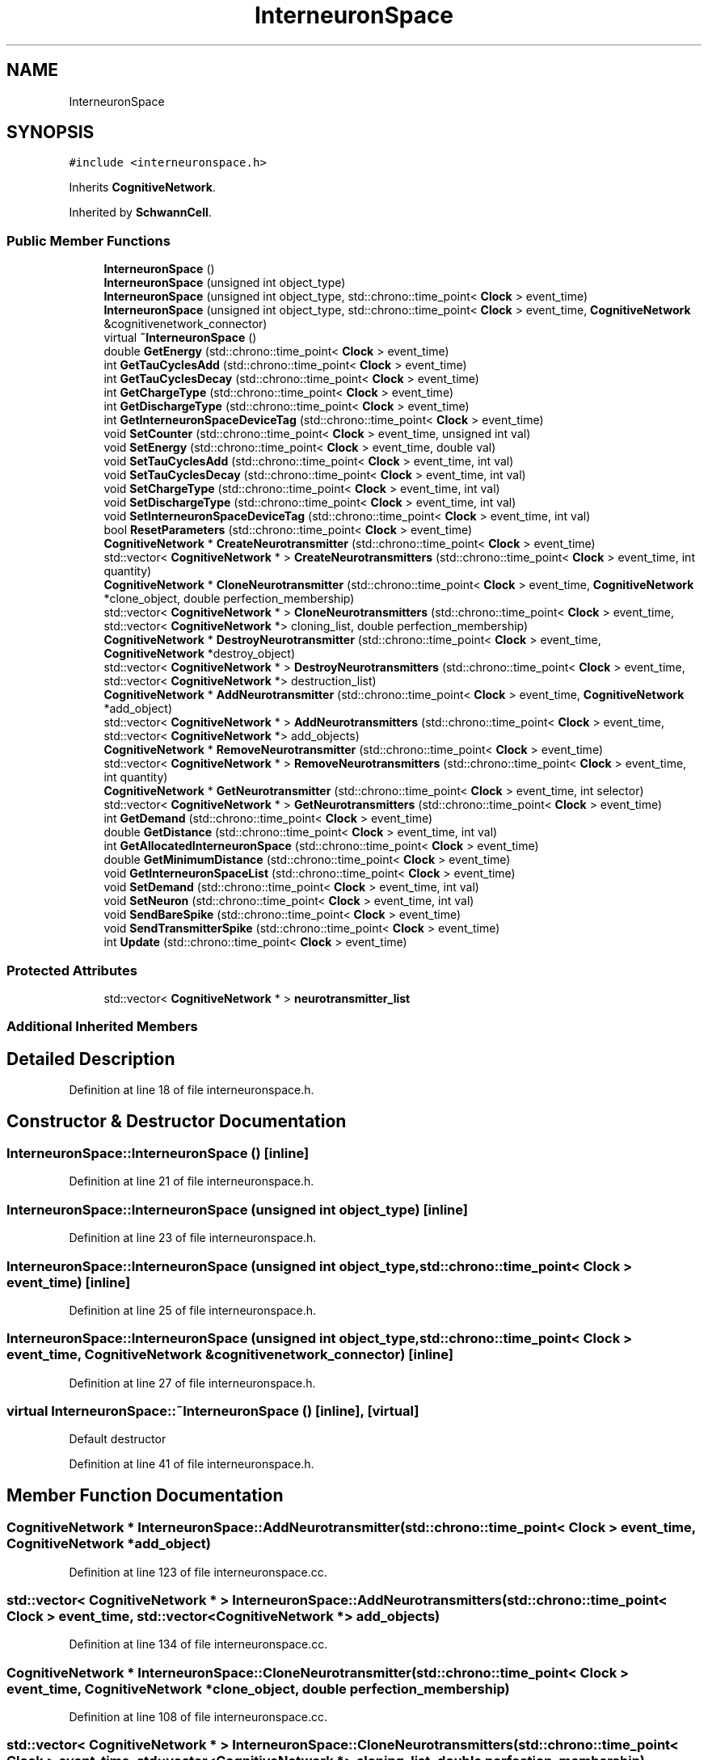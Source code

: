 .TH "InterneuronSpace" 3 "Tue Oct 10 2017" "Version 0.1" "BrainHarmonics" \" -*- nroff -*-
.ad l
.nh
.SH NAME
InterneuronSpace
.SH SYNOPSIS
.br
.PP
.PP
\fC#include <interneuronspace\&.h>\fP
.PP
Inherits \fBCognitiveNetwork\fP\&.
.PP
Inherited by \fBSchwannCell\fP\&.
.SS "Public Member Functions"

.in +1c
.ti -1c
.RI "\fBInterneuronSpace\fP ()"
.br
.ti -1c
.RI "\fBInterneuronSpace\fP (unsigned int object_type)"
.br
.ti -1c
.RI "\fBInterneuronSpace\fP (unsigned int object_type, std::chrono::time_point< \fBClock\fP > event_time)"
.br
.ti -1c
.RI "\fBInterneuronSpace\fP (unsigned int object_type, std::chrono::time_point< \fBClock\fP > event_time, \fBCognitiveNetwork\fP &cognitivenetwork_connector)"
.br
.ti -1c
.RI "virtual \fB~InterneuronSpace\fP ()"
.br
.ti -1c
.RI "double \fBGetEnergy\fP (std::chrono::time_point< \fBClock\fP > event_time)"
.br
.ti -1c
.RI "int \fBGetTauCyclesAdd\fP (std::chrono::time_point< \fBClock\fP > event_time)"
.br
.ti -1c
.RI "int \fBGetTauCyclesDecay\fP (std::chrono::time_point< \fBClock\fP > event_time)"
.br
.ti -1c
.RI "int \fBGetChargeType\fP (std::chrono::time_point< \fBClock\fP > event_time)"
.br
.ti -1c
.RI "int \fBGetDischargeType\fP (std::chrono::time_point< \fBClock\fP > event_time)"
.br
.ti -1c
.RI "int \fBGetInterneuronSpaceDeviceTag\fP (std::chrono::time_point< \fBClock\fP > event_time)"
.br
.ti -1c
.RI "void \fBSetCounter\fP (std::chrono::time_point< \fBClock\fP > event_time, unsigned int val)"
.br
.ti -1c
.RI "void \fBSetEnergy\fP (std::chrono::time_point< \fBClock\fP > event_time, double val)"
.br
.ti -1c
.RI "void \fBSetTauCyclesAdd\fP (std::chrono::time_point< \fBClock\fP > event_time, int val)"
.br
.ti -1c
.RI "void \fBSetTauCyclesDecay\fP (std::chrono::time_point< \fBClock\fP > event_time, int val)"
.br
.ti -1c
.RI "void \fBSetChargeType\fP (std::chrono::time_point< \fBClock\fP > event_time, int val)"
.br
.ti -1c
.RI "void \fBSetDischargeType\fP (std::chrono::time_point< \fBClock\fP > event_time, int val)"
.br
.ti -1c
.RI "void \fBSetInterneuronSpaceDeviceTag\fP (std::chrono::time_point< \fBClock\fP > event_time, int val)"
.br
.ti -1c
.RI "bool \fBResetParameters\fP (std::chrono::time_point< \fBClock\fP > event_time)"
.br
.ti -1c
.RI "\fBCognitiveNetwork\fP * \fBCreateNeurotransmitter\fP (std::chrono::time_point< \fBClock\fP > event_time)"
.br
.ti -1c
.RI "std::vector< \fBCognitiveNetwork\fP * > \fBCreateNeurotransmitters\fP (std::chrono::time_point< \fBClock\fP > event_time, int quantity)"
.br
.ti -1c
.RI "\fBCognitiveNetwork\fP * \fBCloneNeurotransmitter\fP (std::chrono::time_point< \fBClock\fP > event_time, \fBCognitiveNetwork\fP *clone_object, double perfection_membership)"
.br
.ti -1c
.RI "std::vector< \fBCognitiveNetwork\fP * > \fBCloneNeurotransmitters\fP (std::chrono::time_point< \fBClock\fP > event_time, std::vector< \fBCognitiveNetwork\fP *> cloning_list, double perfection_membership)"
.br
.ti -1c
.RI "\fBCognitiveNetwork\fP * \fBDestroyNeurotransmitter\fP (std::chrono::time_point< \fBClock\fP > event_time, \fBCognitiveNetwork\fP *destroy_object)"
.br
.ti -1c
.RI "std::vector< \fBCognitiveNetwork\fP * > \fBDestroyNeurotransmitters\fP (std::chrono::time_point< \fBClock\fP > event_time, std::vector< \fBCognitiveNetwork\fP *> destruction_list)"
.br
.ti -1c
.RI "\fBCognitiveNetwork\fP * \fBAddNeurotransmitter\fP (std::chrono::time_point< \fBClock\fP > event_time, \fBCognitiveNetwork\fP *add_object)"
.br
.ti -1c
.RI "std::vector< \fBCognitiveNetwork\fP * > \fBAddNeurotransmitters\fP (std::chrono::time_point< \fBClock\fP > event_time, std::vector< \fBCognitiveNetwork\fP *> add_objects)"
.br
.ti -1c
.RI "\fBCognitiveNetwork\fP * \fBRemoveNeurotransmitter\fP (std::chrono::time_point< \fBClock\fP > event_time)"
.br
.ti -1c
.RI "std::vector< \fBCognitiveNetwork\fP * > \fBRemoveNeurotransmitters\fP (std::chrono::time_point< \fBClock\fP > event_time, int quantity)"
.br
.ti -1c
.RI "\fBCognitiveNetwork\fP * \fBGetNeurotransmitter\fP (std::chrono::time_point< \fBClock\fP > event_time, int selector)"
.br
.ti -1c
.RI "std::vector< \fBCognitiveNetwork\fP * > \fBGetNeurotransmitters\fP (std::chrono::time_point< \fBClock\fP > event_time)"
.br
.ti -1c
.RI "int \fBGetDemand\fP (std::chrono::time_point< \fBClock\fP > event_time)"
.br
.ti -1c
.RI "double \fBGetDistance\fP (std::chrono::time_point< \fBClock\fP > event_time, int val)"
.br
.ti -1c
.RI "int \fBGetAllocatedInterneuronSpace\fP (std::chrono::time_point< \fBClock\fP > event_time)"
.br
.ti -1c
.RI "double \fBGetMinimumDistance\fP (std::chrono::time_point< \fBClock\fP > event_time)"
.br
.ti -1c
.RI "void \fBGetInterneuronSpaceList\fP (std::chrono::time_point< \fBClock\fP > event_time)"
.br
.ti -1c
.RI "void \fBSetDemand\fP (std::chrono::time_point< \fBClock\fP > event_time, int val)"
.br
.ti -1c
.RI "void \fBSetNeuron\fP (std::chrono::time_point< \fBClock\fP > event_time, int val)"
.br
.ti -1c
.RI "void \fBSendBareSpike\fP (std::chrono::time_point< \fBClock\fP > event_time)"
.br
.ti -1c
.RI "void \fBSendTransmitterSpike\fP (std::chrono::time_point< \fBClock\fP > event_time)"
.br
.ti -1c
.RI "int \fBUpdate\fP (std::chrono::time_point< \fBClock\fP > event_time)"
.br
.in -1c
.SS "Protected Attributes"

.in +1c
.ti -1c
.RI "std::vector< \fBCognitiveNetwork\fP * > \fBneurotransmitter_list\fP"
.br
.in -1c
.SS "Additional Inherited Members"
.SH "Detailed Description"
.PP 
Definition at line 18 of file interneuronspace\&.h\&.
.SH "Constructor & Destructor Documentation"
.PP 
.SS "InterneuronSpace::InterneuronSpace ()\fC [inline]\fP"

.PP
Definition at line 21 of file interneuronspace\&.h\&.
.SS "InterneuronSpace::InterneuronSpace (unsigned int object_type)\fC [inline]\fP"

.PP
Definition at line 23 of file interneuronspace\&.h\&.
.SS "InterneuronSpace::InterneuronSpace (unsigned int object_type, std::chrono::time_point< \fBClock\fP > event_time)\fC [inline]\fP"

.PP
Definition at line 25 of file interneuronspace\&.h\&.
.SS "InterneuronSpace::InterneuronSpace (unsigned int object_type, std::chrono::time_point< \fBClock\fP > event_time, \fBCognitiveNetwork\fP & cognitivenetwork_connector)\fC [inline]\fP"

.PP
Definition at line 27 of file interneuronspace\&.h\&.
.SS "virtual InterneuronSpace::~InterneuronSpace ()\fC [inline]\fP, \fC [virtual]\fP"
Default destructor 
.PP
Definition at line 41 of file interneuronspace\&.h\&.
.SH "Member Function Documentation"
.PP 
.SS "\fBCognitiveNetwork\fP * InterneuronSpace::AddNeurotransmitter (std::chrono::time_point< \fBClock\fP > event_time, \fBCognitiveNetwork\fP * add_object)"

.PP
Definition at line 123 of file interneuronspace\&.cc\&.
.SS "std::vector< \fBCognitiveNetwork\fP * > InterneuronSpace::AddNeurotransmitters (std::chrono::time_point< \fBClock\fP > event_time, std::vector< \fBCognitiveNetwork\fP *> add_objects)"

.PP
Definition at line 134 of file interneuronspace\&.cc\&.
.SS "\fBCognitiveNetwork\fP * InterneuronSpace::CloneNeurotransmitter (std::chrono::time_point< \fBClock\fP > event_time, \fBCognitiveNetwork\fP * clone_object, double perfection_membership)"

.PP
Definition at line 108 of file interneuronspace\&.cc\&.
.SS "std::vector< \fBCognitiveNetwork\fP * > InterneuronSpace::CloneNeurotransmitters (std::chrono::time_point< \fBClock\fP > event_time, std::vector< \fBCognitiveNetwork\fP *> cloning_list, double perfection_membership)"

.PP
Definition at line 103 of file interneuronspace\&.cc\&.
.SS "\fBCognitiveNetwork\fP * InterneuronSpace::CreateNeurotransmitter (std::chrono::time_point< \fBClock\fP > event_time)"

.PP
Definition at line 70 of file interneuronspace\&.cc\&.
.SS "std::vector< \fBCognitiveNetwork\fP * > InterneuronSpace::CreateNeurotransmitters (std::chrono::time_point< \fBClock\fP > event_time, int quantity)"

.PP
Definition at line 81 of file interneuronspace\&.cc\&.
.SS "\fBCognitiveNetwork\fP * InterneuronSpace::DestroyNeurotransmitter (std::chrono::time_point< \fBClock\fP > event_time, \fBCognitiveNetwork\fP * destroy_object)"

.PP
Definition at line 118 of file interneuronspace\&.cc\&.
.SS "std::vector< \fBCognitiveNetwork\fP * > InterneuronSpace::DestroyNeurotransmitters (std::chrono::time_point< \fBClock\fP > event_time, std::vector< \fBCognitiveNetwork\fP *> destruction_list)"

.PP
Definition at line 113 of file interneuronspace\&.cc\&.
.SS "int InterneuronSpace::GetAllocatedInterneuronSpace (std::chrono::time_point< \fBClock\fP > event_time)"

.SS "int InterneuronSpace::GetChargeType (std::chrono::time_point< \fBClock\fP > event_time)\fC [inline]\fP"

.PP
Definition at line 46 of file interneuronspace\&.h\&.
.SS "int InterneuronSpace::GetDemand (std::chrono::time_point< \fBClock\fP > event_time)"

.PP
Definition at line 179 of file interneuronspace\&.cc\&.
.SS "int InterneuronSpace::GetDischargeType (std::chrono::time_point< \fBClock\fP > event_time)\fC [inline]\fP"

.PP
Definition at line 47 of file interneuronspace\&.h\&.
.SS "double InterneuronSpace::GetDistance (std::chrono::time_point< \fBClock\fP > event_time, int val)"

.SS "double InterneuronSpace::GetEnergy (std::chrono::time_point< \fBClock\fP > event_time)\fC [inline]\fP"

.PP
Definition at line 43 of file interneuronspace\&.h\&.
.SS "int InterneuronSpace::GetInterneuronSpaceDeviceTag (std::chrono::time_point< \fBClock\fP > event_time)\fC [inline]\fP"

.PP
Definition at line 48 of file interneuronspace\&.h\&.
.SS "void InterneuronSpace::GetInterneuronSpaceList (std::chrono::time_point< \fBClock\fP > event_time)"

.SS "double InterneuronSpace::GetMinimumDistance (std::chrono::time_point< \fBClock\fP > event_time)"

.SS "\fBCognitiveNetwork\fP * InterneuronSpace::GetNeurotransmitter (std::chrono::time_point< \fBClock\fP > event_time, int selector)"

.PP
Definition at line 167 of file interneuronspace\&.cc\&.
.SS "std::vector< \fBCognitiveNetwork\fP * > InterneuronSpace::GetNeurotransmitters (std::chrono::time_point< \fBClock\fP > event_time)"

.PP
Definition at line 172 of file interneuronspace\&.cc\&.
.SS "int InterneuronSpace::GetTauCyclesAdd (std::chrono::time_point< \fBClock\fP > event_time)\fC [inline]\fP"

.PP
Definition at line 44 of file interneuronspace\&.h\&.
.SS "int InterneuronSpace::GetTauCyclesDecay (std::chrono::time_point< \fBClock\fP > event_time)\fC [inline]\fP"

.PP
Definition at line 45 of file interneuronspace\&.h\&.
.SS "\fBCognitiveNetwork\fP * InterneuronSpace::RemoveNeurotransmitter (std::chrono::time_point< \fBClock\fP > event_time)"

.PP
Definition at line 156 of file interneuronspace\&.cc\&.
.SS "std::vector< \fBCognitiveNetwork\fP * > InterneuronSpace::RemoveNeurotransmitters (std::chrono::time_point< \fBClock\fP > event_time, int quantity)"

.PP
Definition at line 162 of file interneuronspace\&.cc\&.
.SS "bool InterneuronSpace::ResetParameters (std::chrono::time_point< \fBClock\fP > event_time)"
Set initial type value 
.PP
Definition at line 22 of file interneuronspace\&.cc\&.
.SS "void InterneuronSpace::SendBareSpike (std::chrono::time_point< \fBClock\fP > event_time)"

.PP
Definition at line 233 of file interneuronspace\&.cc\&.
.SS "void InterneuronSpace::SendTransmitterSpike (std::chrono::time_point< \fBClock\fP > event_time)"

.PP
Definition at line 261 of file interneuronspace\&.cc\&.
.SS "void InterneuronSpace::SetChargeType (std::chrono::time_point< \fBClock\fP > event_time, int val)\fC [inline]\fP"

.PP
Definition at line 54 of file interneuronspace\&.h\&.
.SS "void InterneuronSpace::SetCounter (std::chrono::time_point< \fBClock\fP > event_time, unsigned int val)\fC [inline]\fP, \fC [virtual]\fP"

.PP
Reimplemented from \fBUniverse\fP\&.
.PP
Definition at line 50 of file interneuronspace\&.h\&.
.SS "void InterneuronSpace::SetDemand (std::chrono::time_point< \fBClock\fP > event_time, int val)"

.PP
Definition at line 204 of file interneuronspace\&.cc\&.
.SS "void InterneuronSpace::SetDischargeType (std::chrono::time_point< \fBClock\fP > event_time, int val)\fC [inline]\fP"

.PP
Definition at line 55 of file interneuronspace\&.h\&.
.SS "void InterneuronSpace::SetEnergy (std::chrono::time_point< \fBClock\fP > event_time, double val)\fC [inline]\fP"

.PP
Definition at line 51 of file interneuronspace\&.h\&.
.SS "void InterneuronSpace::SetInterneuronSpaceDeviceTag (std::chrono::time_point< \fBClock\fP > event_time, int val)\fC [inline]\fP"

.PP
Definition at line 57 of file interneuronspace\&.h\&.
.SS "void InterneuronSpace::SetNeuron (std::chrono::time_point< \fBClock\fP > event_time, int val)"

.PP
Definition at line 206 of file interneuronspace\&.cc\&.
.SS "void InterneuronSpace::SetTauCyclesAdd (std::chrono::time_point< \fBClock\fP > event_time, int val)\fC [inline]\fP"

.PP
Definition at line 52 of file interneuronspace\&.h\&.
.SS "void InterneuronSpace::SetTauCyclesDecay (std::chrono::time_point< \fBClock\fP > event_time, int val)\fC [inline]\fP"

.PP
Definition at line 53 of file interneuronspace\&.h\&.
.SS "int InterneuronSpace::Update (std::chrono::time_point< \fBClock\fP > event_time)"

.PP
Definition at line 285 of file interneuronspace\&.cc\&.
.SH "Member Data Documentation"
.PP 
.SS "std::vector<\fBCognitiveNetwork\fP*> InterneuronSpace::neurotransmitter_list\fC [protected]\fP"

.PP
Definition at line 123 of file interneuronspace\&.h\&.

.SH "Author"
.PP 
Generated automatically by Doxygen for BrainHarmonics from the source code\&.
